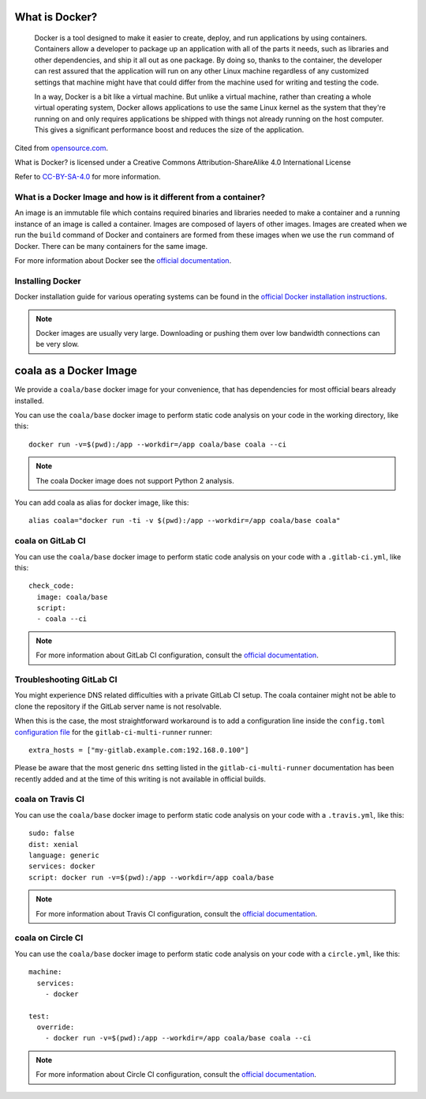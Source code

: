 What is Docker?
===============

  Docker is a tool designed to make it easier to create, deploy, and run
  applications by using containers. Containers allow a developer to package
  up an application with all of the parts it needs, such as libraries and other
  dependencies, and ship it all out as one package. By doing so, thanks to the
  container, the developer can rest assured that the application will run
  on any other Linux machine regardless of any customized settings that
  machine might have that could differ from the machine used for writing
  and testing the code.

  In a way, Docker is a bit like a virtual machine. But unlike a virtual
  machine, rather than creating a whole virtual operating system, Docker
  allows applications to use the same Linux kernel as the system that
  they're running on and only requires applications be shipped with things
  not already running on the host computer. This gives a significant
  performance boost and reduces the size of the application.

Cited from `opensource.com <https://opensource.com/resources/what-docker>`__.

What is Docker? is licensed under a
Creative Commons Attribution-ShareAlike 4.0 International License

Refer to `CC-BY-SA-4.0 <https://creativecommons.org/2014/01/07/plaintext-versions-of-creative-commons-4-0-licenses/>`__
for more information.

What is a Docker Image and how is it different from a container?
----------------------------------------------------------------

An image is an immutable file which contains required binaries and libraries
needed to make a container and a running instance of an image is called
a container. Images are composed of layers of other images. Images are
created when we run the ``build`` command of Docker and containers are formed
from these images when we use the ``run`` command of Docker. There can be
many containers for the same image.

For more information about Docker see the
`official documentation <https://docs.docker.com/>`__.

Installing Docker
-----------------

Docker installation guide for various operating systems can be found in the
`official Docker installation instructions <https://docs.docker.com/engine/installation/>`__.

.. note::

  Docker images are usually very large. Downloading or pushing them over
  low bandwidth connections can be very slow.


coala as a Docker Image
=======================

We provide a ``coala/base`` docker image for your convenience, that has
dependencies for most official bears already installed.

You can use the ``coala/base`` docker image to perform static code analysis
on your code in the working directory, like this:

::

    docker run -v=$(pwd):/app --workdir=/app coala/base coala --ci

.. seealso::
  See also https://hub.docker.com/r/coala/base/.

.. note::

  The coala Docker image does not support Python 2 analysis.

You can add coala as alias for docker image, like this:

::

  alias coala="docker run -ti -v $(pwd):/app --workdir=/app coala/base coala"

coala on GitLab CI
------------------

You can use the ``coala/base`` docker image to perform static code analysis
on your code with a ``.gitlab-ci.yml``, like this:

::

    check_code:
      image: coala/base
      script:
      - coala --ci

.. note::

  For more information about GitLab CI configuration, consult the
  `official documentation <https://docs.gitlab.com/ce/ci/>`__.

Troubleshooting GitLab CI
-------------------------

You might experience DNS related difficulties with a private GitLab CI setup.
The coala container might not be able to clone the repository if the GitLab
server name is not resolvable.

When this is the case, the most straightforward workaround is to add a
configuration line inside the ``config.toml``
`configuration file <https://gitlab.com/gitlab-org/gitlab-ci-multi-runner/blob/master/docs/configuration/advanced-configuration.md>`__
for the ``gitlab-ci-multi-runner`` runner:

::

      extra_hosts = ["my-gitlab.example.com:192.168.0.100"]

Please be aware that the most generic ``dns`` setting listed in the
``gitlab-ci-multi-runner`` documentation has been recently added and at
the time of this writing is not available in official builds.

coala on Travis CI
------------------

You can use the ``coala/base`` docker image to perform static code analysis
on your code with a ``.travis.yml``, like this:

::

    sudo: false
    dist: xenial
    language: generic
    services: docker
    script: docker run -v=$(pwd):/app --workdir=/app coala/base

.. note::

  For more information about Travis CI configuration, consult the
  `official documentation <https://docs.travis-ci.com/>`__.


coala on Circle CI
------------------

You can use the ``coala/base`` docker image to perform static code analysis
on your code with a ``circle.yml``, like this:

::

    machine:
      services:
        - docker

    test:
      override:
        - docker run -v=$(pwd):/app --workdir=/app coala/base coala --ci

.. note::

  For more information about Circle CI configuration, consult the
  `official documentation <https://circleci.com/docs/>`__.
